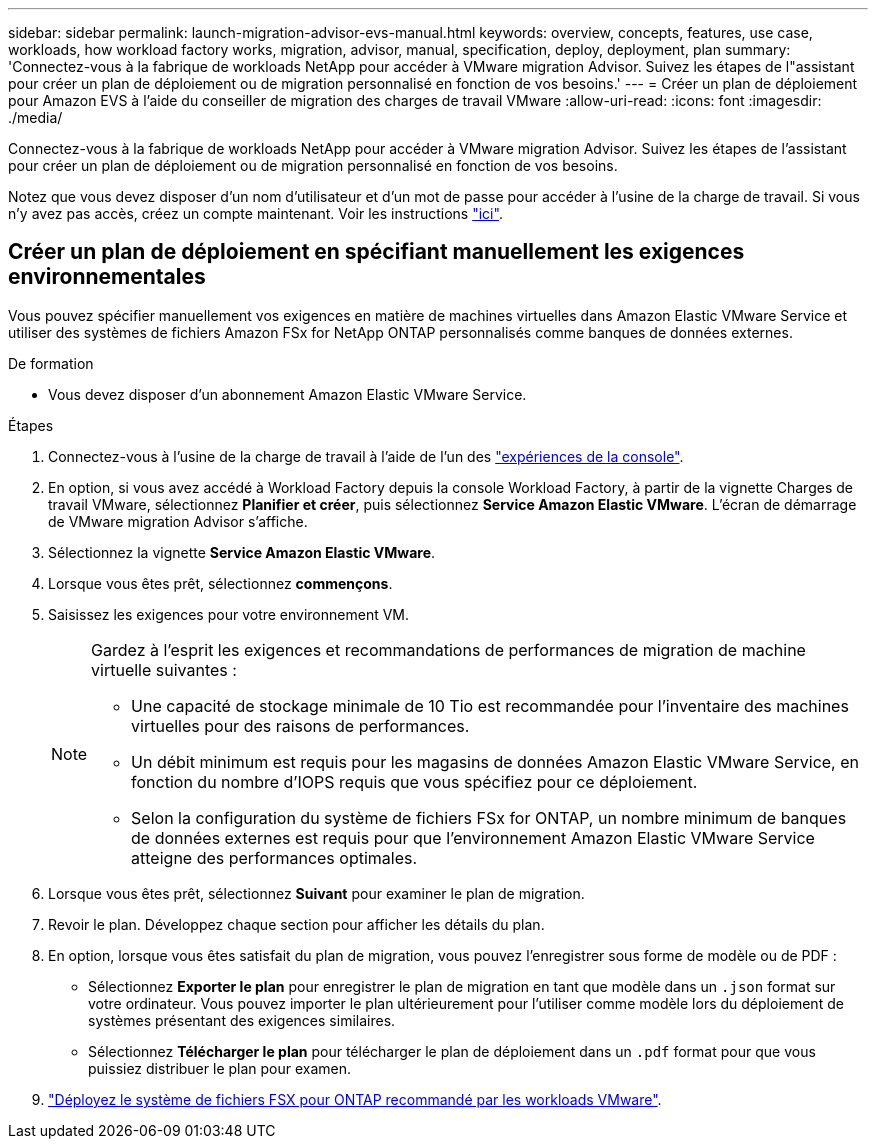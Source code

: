 ---
sidebar: sidebar 
permalink: launch-migration-advisor-evs-manual.html 
keywords: overview, concepts, features, use case, workloads, how workload factory works, migration, advisor, manual, specification, deploy, deployment, plan 
summary: 'Connectez-vous à la fabrique de workloads NetApp pour accéder à VMware migration Advisor. Suivez les étapes de l"assistant pour créer un plan de déploiement ou de migration personnalisé en fonction de vos besoins.' 
---
= Créer un plan de déploiement pour Amazon EVS à l'aide du conseiller de migration des charges de travail VMware
:allow-uri-read: 
:icons: font
:imagesdir: ./media/


[role="lead"]
Connectez-vous à la fabrique de workloads NetApp pour accéder à VMware migration Advisor. Suivez les étapes de l'assistant pour créer un plan de déploiement ou de migration personnalisé en fonction de vos besoins.

Notez que vous devez disposer d'un nom d'utilisateur et d'un mot de passe pour accéder à l'usine de la charge de travail. Si vous n'y avez pas accès, créez un compte maintenant. Voir les instructions https://docs.netapp.com/us-en/workload-setup-admin/quick-start.html["ici"].



== Créer un plan de déploiement en spécifiant manuellement les exigences environnementales

Vous pouvez spécifier manuellement vos exigences en matière de machines virtuelles dans Amazon Elastic VMware Service et utiliser des systèmes de fichiers Amazon FSx for NetApp ONTAP personnalisés comme banques de données externes.

.De formation
* Vous devez disposer d’un abonnement Amazon Elastic VMware Service.


.Étapes
. Connectez-vous à l'usine de la charge de travail à l'aide de l'un des https://docs.netapp.com/us-en/workload-setup-admin/console-experiences.html["expériences de la console"^].
. En option, si vous avez accédé à Workload Factory depuis la console Workload Factory, à partir de la vignette Charges de travail VMware, sélectionnez *Planifier et créer*, puis sélectionnez *Service Amazon Elastic VMware*. L'écran de démarrage de VMware migration Advisor s'affiche.
. Sélectionnez la vignette *Service Amazon Elastic VMware*.
. Lorsque vous êtes prêt, sélectionnez *commençons*.
. Saisissez les exigences pour votre environnement VM.
+
[NOTE]
====
Gardez à l’esprit les exigences et recommandations de performances de migration de machine virtuelle suivantes :

** Une capacité de stockage minimale de 10 Tio est recommandée pour l’inventaire des machines virtuelles pour des raisons de performances.
** Un débit minimum est requis pour les magasins de données Amazon Elastic VMware Service, en fonction du nombre d'IOPS requis que vous spécifiez pour ce déploiement.
** Selon la configuration du système de fichiers FSx for ONTAP, un nombre minimum de banques de données externes est requis pour que l'environnement Amazon Elastic VMware Service atteigne des performances optimales.


====
. Lorsque vous êtes prêt, sélectionnez *Suivant* pour examiner le plan de migration.
. Revoir le plan. Développez chaque section pour afficher les détails du plan.
. En option, lorsque vous êtes satisfait du plan de migration, vous pouvez l'enregistrer sous forme de modèle ou de PDF :
+
** Sélectionnez *Exporter le plan* pour enregistrer le plan de migration en tant que modèle dans un  `.json` format sur votre ordinateur. Vous pouvez importer le plan ultérieurement pour l'utiliser comme modèle lors du déploiement de systèmes présentant des exigences similaires.
** Sélectionnez *Télécharger le plan* pour télécharger le plan de déploiement dans un  `.pdf` format pour que vous puissiez distribuer le plan pour examen.


. link:deploy-fsx-file-system-evs.html["Déployez le système de fichiers FSX pour ONTAP recommandé par les workloads VMware"].

